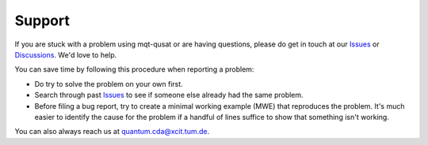 Support
=======

If you are stuck with a problem using mqt-qusat or are having questions, please do get in touch at our `Issues <https://github.com/munich-quantum-toolkit/qusat/issues>`_ or `Discussions <https://github.com/munich-quantum-toolkit/qusat/discussions>`_. We'd love to help.

You can save time by following this procedure when reporting a problem:

- Do try to solve the problem on your own first.
- Search through past `Issues <https://github.com/munich-quantum-toolkit/qusat/issues>`_ to see if someone else already had the same problem.
- Before filing a bug report, try to create a minimal working example (MWE) that reproduces the problem. It's much easier to identify the cause for the problem if a handful of lines suffice to show that something isn't working.

You can also always reach us at `quantum.cda@xcit.tum.de <mailto:quantum.cda@xcit.tum.de>`_.
